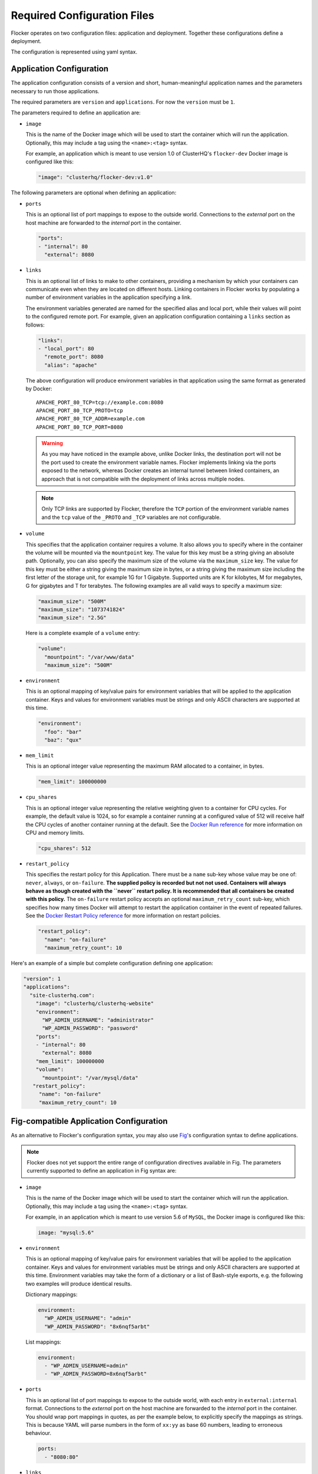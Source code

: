 .. _configuration:

============================
Required Configuration Files
============================

Flocker operates on two configuration files: application and deployment.
Together these configurations define a deployment.

The configuration is represented using yaml syntax.

Application Configuration
-------------------------

The application configuration consists of a version and short, human-meaningful application names and the parameters necessary to run those applications.

The required parameters are ``version`` and ``applications``.
For now the ``version`` must be ``1``.

The parameters required to define an application are:

- ``image``

  This is the name of the Docker image which will be used to start the container which will run the application.
  Optionally, this may include a tag using the ``<name>:<tag>`` syntax.

  For example, an application which is meant to use version 1.0 of ClusterHQ's ``flocker-dev`` Docker image is configured like this:

  .. code-block:: yaml

     "image": "clusterhq/flocker-dev:v1.0"

The following parameters are optional when defining an application:

- ``ports``

  This is an optional list of port mappings to expose to the outside world.
  Connections to the *external* port on the host machine are forwarded to the *internal* port in the container.

  .. code-block:: yaml

     "ports":
     - "internal": 80
       "external": 8080

- ``links``

  This is an optional list of links to make to other containers, providing a mechanism by which your containers can communicate even when they are located on different hosts.
  Linking containers in Flocker works by populating a number of environment variables in the application specifying a link.

  The environment variables generated are named for the specified alias and local port, while their values will point to the configured remote port.
  For example, given an application configuration containing a ``links`` section as follows:

  .. code-block:: yaml

     "links":
     - "local_port": 80
       "remote_port": 8080
       "alias": "apache"

  The above configuration will produce environment variables in that application using the same format as generated by Docker::

     APACHE_PORT_80_TCP=tcp://example.com:8080
     APACHE_PORT_80_TCP_PROTO=tcp
     APACHE_PORT_80_TCP_ADDR=example.com
     APACHE_PORT_80_TCP_PORT=8080

  .. warning::

     As you may have noticed in the example above, unlike Docker links, the destination port will not be the port used to create the environment variable names.
     Flocker implements linking via the ports exposed to the network, whereas Docker creates an internal tunnel between linked containers, an approach that is not compatible with the deployment of links across multiple nodes.

  .. note::
     Only TCP links are supported by Flocker, therefore the ``TCP`` portion of the environment variable names and the ``tcp`` value of the ``_PROTO`` and ``_TCP`` variables are not configurable.

.. _volume configuration:

- ``volume``

  This specifies that the application container requires a volume.
  It also allows you to specify where in the container the volume will be mounted via the ``mountpoint`` key.
  The value for this key must be a string giving an absolute path.
  Optionally, you can also specify the maximum size of the volume via the ``maximum_size`` key.
  The value for this key must be either a string giving the maximum size in bytes, or a string giving the maximum size including the first letter of the storage unit, for example 1G for 1 Gigabyte.
  Supported units are K for kilobytes, M for megabytes, G for gigabytes and T for terabytes.
  The following examples are all valid ways to specify a maximum size:

  .. code-block:: yaml

    "maximum_size": "500M"
    "maximum_size": "1073741824"
    "maximum_size": "2.5G"

  Here is a complete example of a ``volume`` entry:

  .. code-block:: yaml

     "volume":
       "mountpoint": "/var/www/data"
       "maximum_size": "500M"

- ``environment``

  This is an optional mapping of key/value pairs for environment variables that will be applied to the application container.
  Keys and values for environment variables must be strings and only ASCII characters are supported at this time.

  .. code-block:: yaml

     "environment":
       "foo": "bar"
       "baz": "qux"

- ``mem_limit``

  This is an optional integer value representing the maximum RAM allocated to a container, in bytes.

  .. code-block:: yaml

     "mem_limit": 100000000

- ``cpu_shares``

  This is an optional integer value representing the relative weighting given to a container for CPU cycles.
  For example, the default value is 1024, so for example a container running at a configured value of 512 will receive half the CPU cycles of another container running at the default.
  See the `Docker Run reference`_ for more information on CPU and memory limits.

  .. code-block:: yaml

     "cpu_shares": 512

.. _restart configuration:

- ``restart_policy``

  This specifies the restart policy for this Application.
  There must be a ``name`` sub-key whose value may be one of: ``never``, ``always``, or ``on-failure``.
  **The supplied policy is recorded but not not used.
  Containers will always behave as though created with the ``never`` restart policy.
  It is recommended that all containers be created with this policy.**
  The ``on-failure`` restart policy accepts an optional ``maximum_retry_count`` sub-key, which specifies how many times Docker will attempt to restart the application container in the event of repeated failures.
  See the `Docker Restart Policy reference <https://docs.docker.com/reference/commandline/cli/#restart-policies>`_ for more information on restart policies.

  .. code-block:: yaml

     "restart_policy":
       "name": "on-failure"
       "maximum_retry_count": 10


Here's an example of a simple but complete configuration defining one application:

.. code-block:: yaml

  "version": 1
  "applications":
    "site-clusterhq.com":
      "image": "clusterhq/clusterhq-website"
      "environment":
        "WP_ADMIN_USERNAME": "administrator"
        "WP_ADMIN_PASSWORD": "password"
      "ports":
      - "internal": 80
        "external": 8080
      "mem_limit": 100000000
      "volume":
        "mountpoint": "/var/mysql/data"
     "restart_policy":
       "name": "on-failure"
       "maximum_retry_count": 10


.. _fig-compatible-config:

Fig-compatible Application Configuration
----------------------------------------

As an alternative to Flocker's configuration syntax, you may also use `Fig`_'s configuration syntax to define applications.

.. note::

   Flocker does not yet support the entire range of configuration directives available in Fig.
   The parameters currently supported to define an application in Fig syntax are:

- ``image``

  This is the name of the Docker image which will be used to start the container which will run the application.
  Optionally, this may include a tag using the ``<name>:<tag>`` syntax.

  For example, in an application which is meant to use version 5.6 of ``MySQL``, the Docker image is configured like this:

  .. code-block:: yaml

     image: "mysql:5.6"

- ``environment``

  This is an optional mapping of key/value pairs for environment variables that will be applied to the application container.
  Keys and values for environment variables must be strings and only ASCII characters are supported at this time.
  Environment variables may take the form of a dictionary or a list of Bash-style exports, e.g. the following two examples will produce identical results.

  Dictionary mappings:

  .. code-block:: yaml

     environment:
       "WP_ADMIN_USERNAME": "admin"
       "WP_ADMIN_PASSWORD": "8x6nqf5arbt"

  List mappings:

  .. code-block:: yaml

     environment:
       - "WP_ADMIN_USERNAME=admin"
       - "WP_ADMIN_PASSWORD=8x6nqf5arbt"

- ``ports``

  This is an optional list of port mappings to expose to the outside world, with each entry in ``external:internal`` format.
  Connections to the *external* port on the host machine are forwarded to the *internal* port in the container.
  You should wrap port mappings in quotes, as per the example below, to explicitly specify the mappings as strings.
  This is because YAML will parse numbers in the form of ``xx:yy`` as base 60 numbers, leading to erroneous behaviour.

  .. code-block:: yaml

     ports:
       - "8080:80"

- ``links``

  This is an optional list of links to make to other containers, providing a mechanism by which your containers can communicate even when they are located on different hosts.
  Linking containers in Flocker works by populating a number of environment variables in the application specifying a link.
  The environment variables created will be mapped to the name or alias of an application along with exposed internal and external ports.
  For example, a configuration:

  .. code-block:: yaml

     links:
       - "mysql:db"

  Where ``mysql`` is another application defined in the configuration, ``db`` will be the alias available to the application linking ``mysql`` and the following environment variables will be populated (assuming port mapping in ``mysql`` of ``3306:3306``::

     DB_PORT_3306_TCP=tcp://example.com:3306
     DB_PORT_3306_TCP_PROTO=tcp
     DB_PORT_3306_TCP_ADDR=example.com
     DB_PORT_3306_TCP_PORT=3306

  If an alias is not specified in a link configuration, the environment variable prefix will be the application name.
  For example:

  .. code-block:: yaml

     links:
       - "mysql"

  will populate environment variables::

     MYSQL_PORT_3306_TCP=tcp://example.com:3306
     MYSQL_PORT_3306_TCP_PROTO=tcp
     MYSQL_PORT_3306_TCP_ADDR=example.com
     MYSQL_PORT_3306_TCP_PORT=3306

- ``volumes``

  This is an optional list specifying volumes to be mounted inside a container.

  .. warning::

     Flocker only supports one volume per container at this time.
     Therefore if using a Fig compatible configuration, the ``volumes`` list should contain only one entry.

  The value for an entry in this list must be a string giving an absolute path.

  .. code-block:: yaml

     volumes:
       - "/var/lib/mysql"

- ``mem_limit``

  This is an optional integer value representing the maximum RAM allocated to a container, in bytes.

  .. code-block:: yaml

     "mem_limit": 100000000

Here's a complete example of a Fig compatible application configuration for Flocker:

.. code-block:: yaml

   "mysql":
     image: "mysql:5.6.17"
     environment:
       "MYSQL_ROOT_PASSWORD": "clusterhq"
     ports:
       - "3306:3306"
     mem_limit: 100000000
     volumes:
       - "/var/lib/mysql"


Deployment Configuration
------------------------

The deployment configuration specifies which applications are run on what nodes.
It consists of a version and a mapping from node names to application names.

The required parameters are ``version`` and ``applications``.
For now the ``version`` must be ``1``.

Here's an example of a simple but complete configuration defining a deployment of one application on one host:

.. code-block:: yaml

  "version": 1
  "nodes":
    "node017.example.com":
      "site-clusterhq.com"

.. _`Fig`: http://www.fig.sh/yml.html
.. _`Docker Run reference`: http://docs.docker.com/reference/run/#runtime-constraints-on-cpu-and-memory
